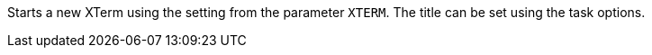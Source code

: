 Starts a new XTerm using the setting from the parameter `XTERM`.
The title can be set using the task options.